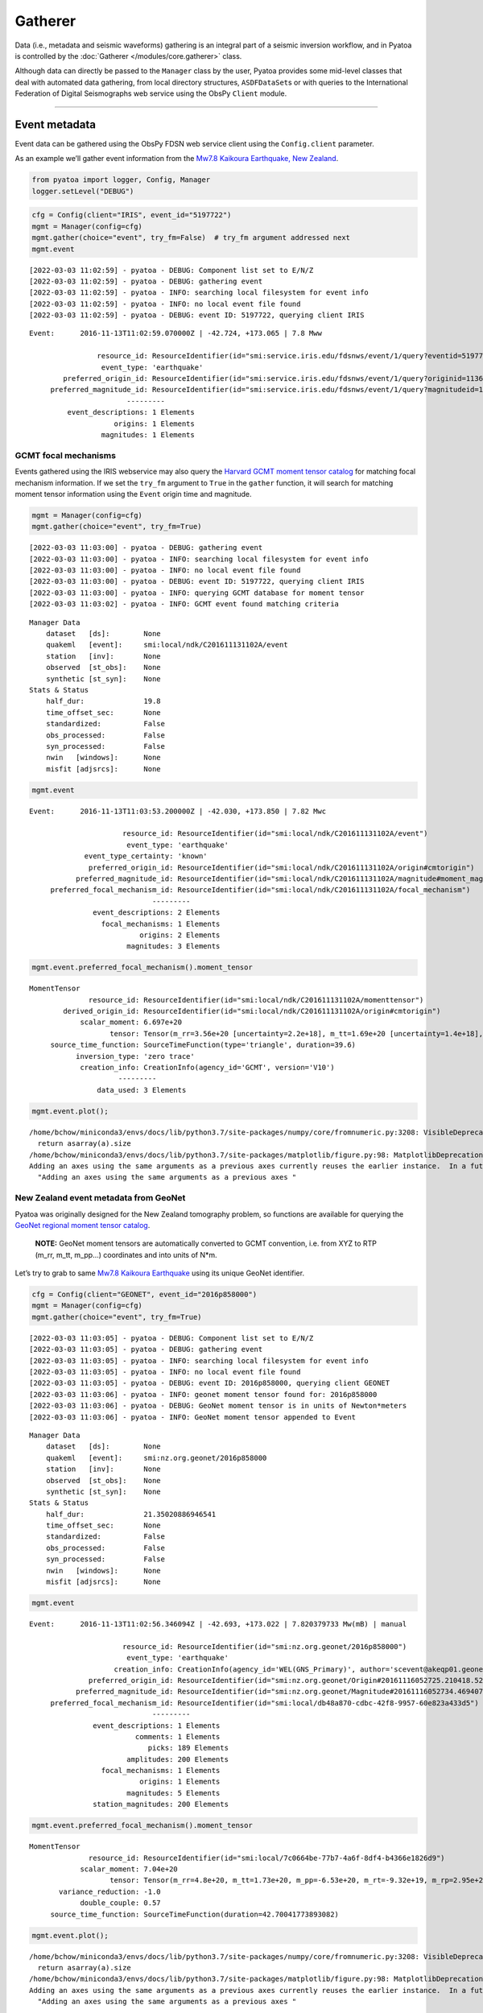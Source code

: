 Gatherer
========

Data (i.e., metadata and seismic waveforms) gathering is an integral part of a seismic inversion workflow, and in Pyatoa is controlled by the :doc:`Gatherer </modules/core.gatherer>` class. 

Although data can directly be passed to the ``Manager`` class by the
user, Pyatoa provides some mid-level classes that deal with automated
data gathering, from local directory structures, ``ASDFDataSet``\ s or
with queries to the International Federation of Digital Seismographs web
service using the ObsPy ``Client`` module.

--------------

Event metadata
--------------

Event data can be gathered using the ObsPy FDSN web service client using
the ``Config.client`` parameter.

As an example we’ll gather event information from the `Mw7.8 Kaikoura
Earthquake, New
Zealand <http://ds.iris.edu/ds/nodes/dmc/tools/event/5197722>`__.

.. code:: ipython3

    from pyatoa import logger, Config, Manager
    logger.setLevel("DEBUG")

.. code:: ipython3

    cfg = Config(client="IRIS", event_id="5197722")
    mgmt = Manager(config=cfg)
    mgmt.gather(choice="event", try_fm=False)  # try_fm argument addressed next
    mgmt.event


.. parsed-literal::

    [2022-03-03 11:02:59] - pyatoa - DEBUG: Component list set to E/N/Z
    [2022-03-03 11:02:59] - pyatoa - DEBUG: gathering event
    [2022-03-03 11:02:59] - pyatoa - INFO: searching local filesystem for event info
    [2022-03-03 11:02:59] - pyatoa - INFO: no local event file found
    [2022-03-03 11:02:59] - pyatoa - DEBUG: event ID: 5197722, querying client IRIS




.. parsed-literal::

    Event:	2016-11-13T11:02:59.070000Z | -42.724, +173.065 | 7.8 Mww
    
    	            resource_id: ResourceIdentifier(id="smi:service.iris.edu/fdsnws/event/1/query?eventid=5197722")
    	             event_type: 'earthquake'
    	    preferred_origin_id: ResourceIdentifier(id="smi:service.iris.edu/fdsnws/event/1/query?originid=11363410")
    	 preferred_magnitude_id: ResourceIdentifier(id="smi:service.iris.edu/fdsnws/event/1/query?magnitudeid=177181336")
    	                   ---------
    	     event_descriptions: 1 Elements
    	                origins: 1 Elements
    	             magnitudes: 1 Elements



GCMT focal mechanisms
~~~~~~~~~~~~~~~~~~~~~

Events gathered using the IRIS webservice may also query the `Harvard
GCMT moment tensor catalog <https://www.globalcmt.org/CMTsearch.html>`__
for matching focal mechanism information. If we set the ``try_fm``
argument to ``True`` in the ``gather`` function, it will search for
matching moment tensor information using the ``Event`` origin time and
magnitude.

.. code:: ipython3

    mgmt = Manager(config=cfg)
    mgmt.gather(choice="event", try_fm=True)


.. parsed-literal::

    [2022-03-03 11:03:00] - pyatoa - DEBUG: gathering event
    [2022-03-03 11:03:00] - pyatoa - INFO: searching local filesystem for event info
    [2022-03-03 11:03:00] - pyatoa - INFO: no local event file found
    [2022-03-03 11:03:00] - pyatoa - DEBUG: event ID: 5197722, querying client IRIS
    [2022-03-03 11:03:00] - pyatoa - INFO: querying GCMT database for moment tensor
    [2022-03-03 11:03:02] - pyatoa - INFO: GCMT event found matching criteria




.. parsed-literal::

    Manager Data
        dataset   [ds]:        None
        quakeml   [event]:     smi:local/ndk/C201611131102A/event
        station   [inv]:       None
        observed  [st_obs]:    None
        synthetic [st_syn]:    None
    Stats & Status
        half_dur:              19.8
        time_offset_sec:       None
        standardized:          False
        obs_processed:         False
        syn_processed:         False
        nwin   [windows]:      None
        misfit [adjsrcs]:      None



.. code:: ipython3

    mgmt.event




.. parsed-literal::

    Event:	2016-11-13T11:03:53.200000Z | -42.030, +173.850 | 7.82 Mwc
    
    	                  resource_id: ResourceIdentifier(id="smi:local/ndk/C201611131102A/event")
    	                   event_type: 'earthquake'
    	         event_type_certainty: 'known'
    	          preferred_origin_id: ResourceIdentifier(id="smi:local/ndk/C201611131102A/origin#cmtorigin")
    	       preferred_magnitude_id: ResourceIdentifier(id="smi:local/ndk/C201611131102A/magnitude#moment_mag")
    	 preferred_focal_mechanism_id: ResourceIdentifier(id="smi:local/ndk/C201611131102A/focal_mechanism")
    	                         ---------
    	           event_descriptions: 2 Elements
    	             focal_mechanisms: 1 Elements
    	                      origins: 2 Elements
    	                   magnitudes: 3 Elements



.. code:: ipython3

    mgmt.event.preferred_focal_mechanism().moment_tensor




.. parsed-literal::

    MomentTensor
    	          resource_id: ResourceIdentifier(id="smi:local/ndk/C201611131102A/momenttensor")
    	    derived_origin_id: ResourceIdentifier(id="smi:local/ndk/C201611131102A/origin#cmtorigin")
    	        scalar_moment: 6.697e+20
    	               tensor: Tensor(m_rr=3.56e+20 [uncertainty=2.2e+18], m_tt=1.69e+20 [uncertainty=1.4e+18], m_pp=-5.25e+20 [uncertainty=1.5e+18], m_rt=-1.14e+20 [uncertainty=1.4e+19], m_rp=4.34e+20 [uncertainty=1.64e+19], m_tp=-2.04e+20 [uncertainty=1e+18])
    	 source_time_function: SourceTimeFunction(type='triangle', duration=39.6)
    	       inversion_type: 'zero trace'
    	        creation_info: CreationInfo(agency_id='GCMT', version='V10')
    	                 ---------
    	            data_used: 3 Elements



.. code:: ipython3

    mgmt.event.plot();


.. parsed-literal::

    /home/bchow/miniconda3/envs/docs/lib/python3.7/site-packages/numpy/core/fromnumeric.py:3208: VisibleDeprecationWarning: Creating an ndarray from ragged nested sequences (which is a list-or-tuple of lists-or-tuples-or ndarrays with different lengths or shapes) is deprecated. If you meant to do this, you must specify 'dtype=object' when creating the ndarray.
      return asarray(a).size
    /home/bchow/miniconda3/envs/docs/lib/python3.7/site-packages/matplotlib/figure.py:98: MatplotlibDeprecationWarning: 
    Adding an axes using the same arguments as a previous axes currently reuses the earlier instance.  In a future version, a new instance will always be created and returned.  Meanwhile, this warning can be suppressed, and the future behavior ensured, by passing a unique label to each axes instance.
      "Adding an axes using the same arguments as a previous axes "



.. image:: gatherer_files/gatherer_10_1.png


New Zealand event metadata from GeoNet
~~~~~~~~~~~~~~~~~~~~~~~~~~~~~~~~~~~~~~

Pyatoa was originally designed for the New Zealand tomography problem,
so functions are available for querying the `GeoNet regional moment
tensor
catalog <https://github.com/GeoNet/data/blob/master/moment-tensor/GeoNet_CMT_solutions.csv>`__.

   **NOTE:** GeoNet moment tensors are automatically converted to GCMT
   convention, i.e. from XYZ to RTP (m_rr, m_tt, m_pp…) coordinates and
   into units of N*m.

Let’s try to grab to same `Mw7.8 Kaikoura
Earthquake <https://www.geonet.org.nz/earthquake/2016p858000>`__ using
its unique GeoNet identifier.

.. code:: ipython3

    cfg = Config(client="GEONET", event_id="2016p858000")
    mgmt = Manager(config=cfg)
    mgmt.gather(choice="event", try_fm=True)


.. parsed-literal::

    [2022-03-03 11:03:05] - pyatoa - DEBUG: Component list set to E/N/Z
    [2022-03-03 11:03:05] - pyatoa - DEBUG: gathering event
    [2022-03-03 11:03:05] - pyatoa - INFO: searching local filesystem for event info
    [2022-03-03 11:03:05] - pyatoa - INFO: no local event file found
    [2022-03-03 11:03:05] - pyatoa - DEBUG: event ID: 2016p858000, querying client GEONET
    [2022-03-03 11:03:06] - pyatoa - INFO: geonet moment tensor found for: 2016p858000
    [2022-03-03 11:03:06] - pyatoa - DEBUG: GeoNet moment tensor is in units of Newton*meters
    [2022-03-03 11:03:06] - pyatoa - INFO: GeoNet moment tensor appended to Event




.. parsed-literal::

    Manager Data
        dataset   [ds]:        None
        quakeml   [event]:     smi:nz.org.geonet/2016p858000
        station   [inv]:       None
        observed  [st_obs]:    None
        synthetic [st_syn]:    None
    Stats & Status
        half_dur:              21.35020886946541
        time_offset_sec:       None
        standardized:          False
        obs_processed:         False
        syn_processed:         False
        nwin   [windows]:      None
        misfit [adjsrcs]:      None



.. code:: ipython3

    mgmt.event




.. parsed-literal::

    Event:	2016-11-13T11:02:56.346094Z | -42.693, +173.022 | 7.820379733 Mw(mB) | manual
    
    	                  resource_id: ResourceIdentifier(id="smi:nz.org.geonet/2016p858000")
    	                   event_type: 'earthquake'
    	                creation_info: CreationInfo(agency_id='WEL(GNS_Primary)', author='scevent@akeqp01.geonet.org.nz', creation_time=UTCDateTime(2016, 11, 13, 11, 3, 27, 886738))
    	          preferred_origin_id: ResourceIdentifier(id="smi:nz.org.geonet/Origin#20161116052725.210418.52361")
    	       preferred_magnitude_id: ResourceIdentifier(id="smi:nz.org.geonet/Magnitude#20161116052734.469407.55057")
    	 preferred_focal_mechanism_id: ResourceIdentifier(id="smi:local/db48a870-cdbc-42f8-9957-60e823a433d5")
    	                         ---------
    	           event_descriptions: 1 Elements
    	                     comments: 1 Elements
    	                        picks: 189 Elements
    	                   amplitudes: 200 Elements
    	             focal_mechanisms: 1 Elements
    	                      origins: 1 Elements
    	                   magnitudes: 5 Elements
    	           station_magnitudes: 200 Elements



.. code:: ipython3

    mgmt.event.preferred_focal_mechanism().moment_tensor




.. parsed-literal::

    MomentTensor
    	          resource_id: ResourceIdentifier(id="smi:local/7c0664be-77b7-4a6f-8df4-b4366e1826d9")
    	        scalar_moment: 7.04e+20
    	               tensor: Tensor(m_rr=4.8e+20, m_tt=1.73e+20, m_pp=-6.53e+20, m_rt=-9.32e+19, m_rp=2.95e+20, m_tp=-2.39e+20)
    	   variance_reduction: -1.0
    	        double_couple: 0.57
    	 source_time_function: SourceTimeFunction(duration=42.70041773893082)



.. code:: ipython3

    mgmt.event.plot();


.. parsed-literal::

    /home/bchow/miniconda3/envs/docs/lib/python3.7/site-packages/numpy/core/fromnumeric.py:3208: VisibleDeprecationWarning: Creating an ndarray from ragged nested sequences (which is a list-or-tuple of lists-or-tuples-or ndarrays with different lengths or shapes) is deprecated. If you meant to do this, you must specify 'dtype=object' when creating the ndarray.
      return asarray(a).size
    /home/bchow/miniconda3/envs/docs/lib/python3.7/site-packages/matplotlib/figure.py:98: MatplotlibDeprecationWarning: 
    Adding an axes using the same arguments as a previous axes currently reuses the earlier instance.  In a future version, a new instance will always be created and returned.  Meanwhile, this warning can be suppressed, and the future behavior ensured, by passing a unique label to each axes instance.
      "Adding an axes using the same arguments as a previous axes "



.. image:: gatherer_files/gatherer_15_1.png


--------------

Station metadata from local file system
---------------------------------------

Station metadata can be gathered from local file systems following SEED
response file naming conventions. The paths to response files can be
specified in the ``Config.paths['responses']`` list.

Naming Convention
~~~~~~~~~~~~~~~~~

By default, responses are searched for using file name and directory
structure templates that follow SEED formatting. This is defined as:

| **Default Directory Template:** path/to/responses/SSS.NN
| **Default File ID Template:** RESP.NN.SSS.LL.CCC

-  NN: The network code (e.g. NZ)
-  SSS: The station code (e.g. BFZ)
-  LL: The location code (e.g. 10)
-  CCC: The channel code (e.g. HHZ.D)

An example directory for station NZ.BFZ:
**path/to/response/BFZ.NZ/RESP.NZ.BFZ.10.HHZ**

!!! Include a link to the distribute_dataless script !!!

.. code:: ipython3

    cfg = Config(paths={"responses": ["../tests/test_data/test_seed"]})
    mgmt = Manager(config=cfg)
    mgmt.gather(code="NZ.BFZ.??.HH?", choice=["inv"]);


.. parsed-literal::

    [2022-03-03 11:03:09] - pyatoa - DEBUG: Component list set to E/N/Z
    [2022-03-03 11:03:09] - pyatoa - INFO: gathering data for NZ.BFZ.??.HH?
    [2022-03-03 11:03:09] - pyatoa - INFO: gathering StationXML
    [2022-03-03 11:03:09] - pyatoa - INFO: searching local filesystem for station info
    [2022-03-03 11:03:09] - pyatoa - DEBUG: searching for responses: ../tests/test_data/test_seed/BFZ.NZ/RESP.NZ.BFZ.??.HH?
    [2022-03-03 11:03:09] - pyatoa - INFO: retrieved response locally:
    ../tests/test_data/test_seed/BFZ.NZ/RESP.NZ.BFZ.10.HHE
    [2022-03-03 11:03:09] - pyatoa - INFO: retrieved response locally:
    ../tests/test_data/test_seed/BFZ.NZ/RESP.NZ.BFZ.10.HHN
    [2022-03-03 11:03:09] - pyatoa - INFO: retrieved response locally:
    ../tests/test_data/test_seed/BFZ.NZ/RESP.NZ.BFZ.10.HHZ
    [2022-03-03 11:03:09] - pyatoa - INFO: matching StationXML found


--------------

Observed waveforms from local file system
-----------------------------------------

Observed waveforms can either be collected from a local file system or
using the ObsPy webservice client. Waveform gathering is based on event
origin time, therefore an ``Event`` object must be present for data
gathering to work properly.

Naming convention
~~~~~~~~~~~~~~~~~

By default, observed waveforms are searched for using file name and
directory structure templates that follow SEED formatting. This is
defined as:

| **Default Directory Template:** path/to/observed/YYYY/NN/SSS/CCC/
| **Default File ID Template:** NN.SSS.LL.CCC.YYYY.DDD

-  YYYY: The year with the century (e.g., 1987)
-  NN: The network code (e.g. NZ)
-  SSS: The station code (e.g. BFZ)
-  LL: The location code (e.g. 10)
-  CCC: The channel code (e.g. HHZ.D)
-  DDD: The julian day of the year (January 1 is 001)

An example directory for station NZ.BFZ, for the day 2018-02-18:
**path/to/observed/2018/NZ/BFZ/HHZ/NZ.BFZ.10.HHZ.D.2018.049**

User-defined paths can be provided to the ``Config.paths`` attribute,
which takes the form of a dictionary of lists. Multiple paths can be
passed to each list, and data gathering routines will search each path
in order until relevant data is found.

Eketahuna example
~~~~~~~~~~~~~~~~~

Here we will gather event metadata for the `M6.2 Eketahuna earthquake,
New Zealand <https://www.geonet.org.nz/earthquake/2014p051675>`__, and
use its origintime to gather observed waveforms from the test data
directory, for which a matching directory structure has already been
created. We add a dummy path to show that how multiple paths can be
passed to the ``paths`` attribute. The logger output shows the location
of the waveforms found, which matches the example path shown above.

.. code:: ipython3

    cfg = Config(event_id="2018p130600", client="GEONET", paths={"waveforms": ["./dummy_path", "../tests/test_data/test_mseeds"]})
    cfg.paths


.. parsed-literal::

    [2022-03-03 11:03:09] - pyatoa - DEBUG: Component list set to E/N/Z




.. parsed-literal::

    {'waveforms': ['./dummy_path', '../tests/test_data/test_mseeds'],
     'synthetics': [],
     'responses': [],
     'events': []}



.. code:: ipython3

    mgmt = Manager(config=cfg)
    mgmt.gather(code="NZ.BFZ.??.HH?", choice=["event", "st_obs"]);


.. parsed-literal::

    [2022-03-03 11:03:09] - pyatoa - DEBUG: gathering event
    [2022-03-03 11:03:09] - pyatoa - INFO: searching local filesystem for event info
    [2022-03-03 11:03:09] - pyatoa - INFO: no local event file found
    [2022-03-03 11:03:09] - pyatoa - DEBUG: event ID: 2018p130600, querying client GEONET
    [2022-03-03 11:03:10] - pyatoa - INFO: geonet moment tensor found for: 2018p130600
    [2022-03-03 11:03:10] - pyatoa - DEBUG: GeoNet moment tensor is in units of Newton*meters
    [2022-03-03 11:03:10] - pyatoa - INFO: GeoNet moment tensor appended to Event
    [2022-03-03 11:03:10] - pyatoa - INFO: gathering data for NZ.BFZ.??.HH?
    [2022-03-03 11:03:10] - pyatoa - INFO: gathering observed waveforms
    [2022-03-03 11:03:10] - pyatoa - INFO: searching local filesystem for observations
    [2022-03-03 11:03:10] - pyatoa - DEBUG: searching for observations: ../tests/test_data/test_mseeds/2018/NZ/BFZ/HH?/NZ.BFZ.??.HH?.2018.049
    [2022-03-03 11:03:10] - pyatoa - DEBUG: querying client GEONET
    [2022-03-03 11:03:12] - pyatoa - INFO: matching observed waveforms found


--------------

Waveforms and station metadata from FDSN
----------------------------------------

Observed waveforms and station metdata may also be fetched from FDSN
webservices using the `ObsPy Client
module <https://docs.obspy.org/packages/obspy.clients.fdsn.html>`__. If
paths are provided to the ``Config`` class, searches in local
filesystems will occur first, but if not matching waveforms or metadata
are found, then gathering will default to querying FDSN. Lets gather the
same waveform data from the Eketahuna example.

.. code:: ipython3

    cfg = Config(event_id="2018p130600", client="GEONET")
    mgmt = Manager(config=cfg)
    mgmt.gather(code="NZ.BFZ.??.HH?", choice=["event", "inv", "st_obs"]);


.. parsed-literal::

    [2022-03-03 11:03:12] - pyatoa - DEBUG: Component list set to E/N/Z
    [2022-03-03 11:03:12] - pyatoa - DEBUG: gathering event
    [2022-03-03 11:03:12] - pyatoa - INFO: searching local filesystem for event info
    [2022-03-03 11:03:12] - pyatoa - INFO: no local event file found
    [2022-03-03 11:03:12] - pyatoa - DEBUG: event ID: 2018p130600, querying client GEONET
    [2022-03-03 11:03:13] - pyatoa - INFO: geonet moment tensor found for: 2018p130600
    [2022-03-03 11:03:13] - pyatoa - DEBUG: GeoNet moment tensor is in units of Newton*meters
    [2022-03-03 11:03:13] - pyatoa - INFO: GeoNet moment tensor appended to Event
    [2022-03-03 11:03:13] - pyatoa - INFO: gathering data for NZ.BFZ.??.HH?
    [2022-03-03 11:03:13] - pyatoa - INFO: gathering observed waveforms
    [2022-03-03 11:03:13] - pyatoa - INFO: searching local filesystem for observations
    [2022-03-03 11:03:13] - pyatoa - DEBUG: querying client GEONET
    [2022-03-03 11:03:13] - pyatoa - INFO: matching observed waveforms found
    [2022-03-03 11:03:13] - pyatoa - INFO: gathering StationXML
    [2022-03-03 11:03:13] - pyatoa - INFO: searching local filesystem for station info
    [2022-03-03 11:03:13] - pyatoa - DEBUG: querying client GEONET
    /home/bchow/miniconda3/envs/docs/lib/python3.7/site-packages/obspy/io/stationxml/core.py:98: UserWarning: The StationXML file has version 1, ObsPy can read versions (1.0, 1.1). Proceed with caution.
      version, ", ".join(READABLE_VERSIONS)))
    [2022-03-03 11:03:14] - pyatoa - INFO: matching StationXML found


--------------

Gathering synthetic waveforms
-----------------------------

Pyatoa was designed around SPECFEM3D Cartesian, and so synthetic
waveforms are expected in the ASCII outputs of SPECFEM. Synthetic
waveforms can only be gathered from a local file system and are searched
for using the ``Config.paths['synthetics']`` list.

Synthetic data will be read in as an ObsPy Stream object. Since SPECFEM
ASCII files have no header information, an ``Event`` attribute is
required to set the origin time of the synthetic data. ### Naming
convention

The naming convention by default is set by ASCII output files of
SPECFEM.

| **Default File ID Template:** NN.SSS.CCC.EEEE \* NN: The network code
  (e.g. NZ)
| \* SSS: The station code (e.g. BFZ)
| \* CCC: The channel code, where the instrument code (second letter) is
  always ‘X’, to denote generated data, as per SEED convention
  (e.g. BXZ)
| \* EEEE: The SEM extension which denotes the units of the synthetics.
  Usually something like ‘semd’, where ‘d’ stands for displacement.

An example directory for station NZ.BFZ, for the day 2018-02-18:
**path/to/synthetics/NZ.BFZ.BXZ.semd**

   **NOTE:** An optional ``syn_dir_template`` can be passed to to the
   ``gather`` function to prepend additional paths, e.g. if many
   synthetics have been generated and grouped by event.

.. code:: ipython3

    mgmt.config.paths["synthetics"].append("../tests/test_data/")
    mgmt.gather(code="NZ.BFZ.??.BX?", choice=["st_syn"], syn_dir_template="synthetics")


.. parsed-literal::

    [2022-03-03 11:03:14] - pyatoa - INFO: gathering data for NZ.BFZ.??.BX?
    [2022-03-03 11:03:14] - pyatoa - INFO: gathering synthetic waveforms
    [2022-03-03 11:03:14] - pyatoa - INFO: searching local filesystem for synthetics
    [2022-03-03 11:03:14] - pyatoa - DEBUG: searching for synthetics: ../tests/test_data/synthetics/{net}.{sta}.*{cmp}.sem{dva}
    [2022-03-03 11:03:14] - pyatoa - INFO: retrieved synthetics locally:
    ../tests/test_data/synthetics/NZ.BFZ.BXE.semd
    [2022-03-03 11:03:14] - pyatoa - INFO: retrieved synthetics locally:
    ../tests/test_data/synthetics/NZ.BFZ.BXN.semd
    [2022-03-03 11:03:14] - pyatoa - INFO: retrieved synthetics locally:
    ../tests/test_data/synthetics/NZ.BFZ.BXZ.semd
    [2022-03-03 11:03:14] - pyatoa - INFO: matching synthetic waveforms found




.. parsed-literal::

    Manager Data
        dataset   [ds]:        None
        quakeml   [event]:     smi:nz.org.geonet/2018p130600
        station   [inv]:       NZ.BFZ
        observed  [st_obs]:    3
        synthetic [st_syn]:    3
    Stats & Status
        half_dur:              0.6989458964552759
        time_offset_sec:       None
        standardized:          False
        obs_processed:         False
        syn_processed:         False
        nwin   [windows]:      None
        misfit [adjsrcs]:      None



--------------

One-time mass data gathering
----------------------------

It may be useful to do a one-time mass data gathering prior to a seismic
inversion, to assess for example how many stations a given event is
recorded on, or to assess which stations show good data quality. Pyatoa
provides a multithreaded data gathering scheme to set up the
ASDFDataSets that will be used in a future seismic inversion.

We need a few prerequisite pieces of data: \* Event origin time \*
ASDFDataSet \* Station codes for desired data

.. code:: ipython3

    from pyasdf import ASDFDataSet
    
    event_id = "2016p858000"
    ds = ASDFDataSet(f"../tests/test_data/docs_data/{event_id}.h5")
    cfg = Config(client="GEONET", event_id=event_id)
    
    mgmt = Manager(config=cfg, ds=ds)
    mgmt.gather(choice="event", try_fm=False)


.. parsed-literal::

    [2022-03-03 11:03:14] - pyatoa - DEBUG: Component list set to E/N/Z
    [2022-03-03 11:03:14] - pyatoa - DEBUG: gathering event
    [2022-03-03 11:03:14] - pyatoa - INFO: searching ASDFDataSet for event info
    [2022-03-03 11:03:14] - pyatoa - DEBUG: matching event found: 2016p858000




.. parsed-literal::

    Manager Data
        dataset   [ds]:        2016p858000.h5
        quakeml   [event]:     smi:nz.org.geonet/2016p858000
        station   [inv]:       None
        observed  [st_obs]:    None
        synthetic [st_syn]:    None
    Stats & Status
        half_dur:              None
        time_offset_sec:       None
        standardized:          False
        obs_processed:         False
        syn_processed:         False
        nwin   [windows]:      None
        misfit [adjsrcs]:      None



Now we can gather data en masse using the desired stations codes.
Wildcards are accepted and passed into the ObsPy webservice client
query. Gathered data will be saved to the ASDFDataSet in the Pyatoa
format, which can be used for subsequent inversion efforts. The
multithreaded process will tell the user how many pieces of information
were retrieved for each station, in this case 1 dataless file and 3
waveforms, 1 per component.

.. code:: ipython3

    import warnings
    
    station_codes = ["NZ.BFZ.??.HH?", "NZ.KNZ.??.HH?", "NZ.PUZ.??.HH?", "NZ.WEL.??.HH?"]
    
    # We will ignore the UserWarning regarding ObsPy read versions
    with warnings.catch_warnings():
        warnings.simplefilter("ignore")
        mgmt.gatherer.gather_obs_multithread(station_codes)


.. parsed-literal::

    [2022-03-03 11:03:15] - pyatoa - INFO: mass gathering observation data


.. parsed-literal::

    NZ.PUZ.??.HH? data count: 4
    NZ.KNZ.??.HH? data count: 4
    NZ.BFZ.??.HH? data count: 4
    NZ.WEL.??.HH? data count: 4


.. code:: ipython3

    print(ds.waveforms.list())
    ds.waveforms.NZ_BFZ


.. parsed-literal::

    ['NZ.BFZ', 'NZ.KNZ', 'NZ.PUZ', 'NZ.WEL']




.. parsed-literal::

    Contents of the data set for station NZ.BFZ:
        - Has a StationXML file
        - 1 Waveform Tag(s):
            observed



--------------

From an ASDFDataSet
-------------------

Once stored in an ASDFDataSet, data can be re-retrieved using the gather
function. ASDFDataSet retrieval is prioritized above local file system
recovery. See the ‘Data Storage’ section for some examples of
reading/writing data from ASDFDataSets.
